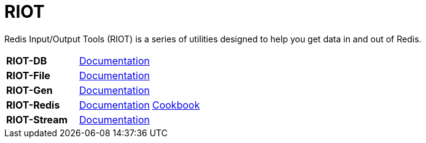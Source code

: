= RIOT

Redis Input/Output Tools (RIOT) is a series of utilities designed to help you get data in and out of Redis.

|===

|*RIOT-DB*    |link:riot-db/index.html[Documentation]    |

|*RIOT-File*  |link:riot-file/index.html[Documentation]  |

|*RIOT-Gen*   |link:riot-gen/index.html[Documentation]   |

|*RIOT-Redis* |link:riot-redis/index.html[Documentation] | link:riot-redis/cookbook.html[Cookbook]

|*RIOT-Stream*|link:riot-stream/index.html[Documentation]|

|===